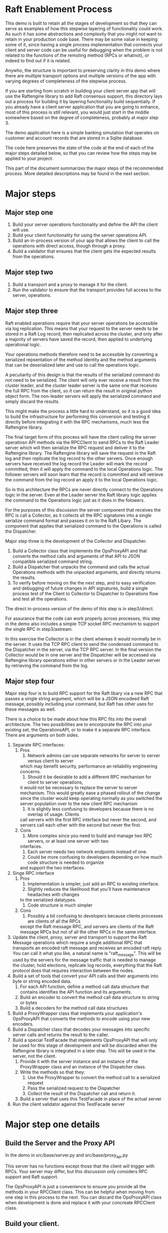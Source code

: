 

* Raft Enablement Process

This demo is built to retain all the stages of development so that they can serve as
examples of how this stepwise layering of functionality could work. As such it has
some abstractions and complexity that you might not want to retain in your production
code base. There may be some value in keeping some of it, since having a single process
implementation that connects your client and server code can be useful for debugging
when the problem is not related to the functions of the remoting method (RPCs or whatnot),
or indeed to find out if it is related.

Anywho, the structure is important to preserving clarity in this demo where there
are multiple transport options and multiple versions of the app with varying degrees
of completeness of the stepwise process.

If you are starting from scratch in building your client server app that will use the
Raftengine library to add Raft consensus support, this directory lays out a process
for building it by layering functionality build sequentially. If you already have
a client server application that you are going to enhance, most of this process
is still relevant, you would just start in the middle somewhere based on the
degree of completeness, probably at major step 3.

The demo application here is a simple banking simulation that operates on customer
and account records that are stored in a Sqlite database.

The code here preserves the state of the code at the end of each of the major
steps detailed below, so that you can review how the steps may be applied to
your project.

This part of the document summarizes the major steps of the recommended
process. More detailed descriptions may be found in the next section.

* Major steps

** Major step one

1. Build your server operations functionality and define the API the client will use.
2. Build your client functionality for using the server operations API.
3. Build an in-process version of your app that allows the client to call
   the operations with direct access, though through a proxy.
4. Build a validator that ensures that the client gets the expected results
   from the operations.

** Major step two

1. Build a transport and a proxy to manage it for the client.
2. Run the validator to ensure that the transport provides full access to the server, operations.


** Major step three

Raft enabled operations require that your server operations be accessible via log replication. This
means that your request to the server needs to be stored in a Raft Log record, then replicated
across the cluster, and only after a majority of servers have saved the record, then applied to
underlying operational logic.

Your operations methods therefore need to be accessible by converting a serialized repsentation of the
method identity and the method arguments that can be deserialized later and use to call the operations logic.

A peculiarity of this design is that the results of the serialized command do not need to be
serialized. The client will only ever receive a result from the cluster leader, and the cluster
leader server is the same one that receives the full RPC from the client, so it can return the
result in original python object form. The non-leader servers will apply the serialized command
and simply discard the results. 

This might make the process a little hard to understand, so it is a good idea to build the
infrastructure for performing this conversion and testing it directly before integrating it with
the RPC mechanisms, much less the Raftengine library.

The final target form of this process will have the client calling the server operatiosn API methods via
the RPCClient to send RPCs to the Raft Leader server which will then serialize the RPC request and deliver it
to the Raftengine library. The Raftengine library will save the request in the Raft log and then
replicate the log record to the other servers. Once enough servers have received the log record the
Leader will mark the record committed, then it will apply the command to the local Operations logic.
The follower servers will soon learn that the record is committed and will retrieve the command
from the log record an apply it to the local Operations logic.

So in this architecture the RPCs are never directly connect to the Operations logic in the server.
Even at the Leader server the Raft library logic applies the command to the Operations logic just
as it does in the folowers.

For the purposes of this discussion the server component that receives the RPC is call a Collector,
as it collects all the RPC signatures into a single serialize command format and passes it on to
the Raft Libary. The component that applies that serialized command to the Operations is called
the Dispatcher.

Major step three is the development of the Collector and Dispatcher.

1. Build a Collector class that implements the OpsProxyAPI and that converts the method
   calls and arguments of that API to JSON compatible serialized command string.
2. Build a Dispatcher that unpacks the command and calls the actual Operations methods
   with the unpacked arguments, and directly returns the results.
3. To verify before moving on the the next step, and to easy verification and debugging
   of future changes in API signatures, build a single process test of the Client to
   Collector to Dispatcher to Operations flow and test all the operations.

The direct in-process version of the demo of this step is in step3/direct.

For assurance that the code can work properly across processes, this step in the demo
also includes a simple TCP socket RPC mechanism to support the single RPC in step3/astream.

In this exercise the Collector is in the client whereas it would normally be in the server. It
uses the TCP RPC client to send the condensed command to the Dispatcher in the server, via
the TCP RPC server. In the final version the Collector would be in one server and the Dispatcher
will be accessed via Raftengine library operations either in other servers or in the Leader
server by retrieving the command from the log.


** Major step four

Major step four is to build RPC support for the Raft libary via a new RPC that passes
a single string argument, which will be a JSON encodeed Raft message, possibly including
your command, but Raft has other uses for these messages as well.

There is a choice to be made about how this RPC fits into the overall architecture. The two
possibilities are to encorporate the RPC into your existing set, the OperationsAPI, or to
make it a separate RPC interface. There are arguments on both sides.

1. Separate RPC interfaces:
   1. Pros
      1. Network admins can use separate networks for server to server versus client to server
	 which may benefit security, performance an reliability engineering concerns.
      2. Should it be desirable to add a different RPC mechanism for client to server operations,
	 it would not be necessary to replace the server to server mechanism. This would greatly
	 ease a phased rollout of the change since the cluster would keep operating normally
	 as you switched the server population over to the new client RPC mechanism
      3. It is slightly less confusing to developers because there is no overlap of usage. Clients
	 call servers with the first RPC interface but never the second, and servers call each other
	 with the second but never the first.
   2. Cons
      1. More complex since you need to build and manage two RPC servers, or at least one server with two
	 interfaces.
      2. Each server needs two network endpoints instead of one.
      3. Could be more confusing to developers depending on how much code structure is needed to organize
	 and support the two interfaces.
2. Singe RPC interface
   1. Pros
      1. Implementation is simpler, just add an RPC to existing interface.
      2. Slightly reduces the likelihood that you'll have maintenance headaches with changes
	 to the serialized datatypes.
      3. Code structure is much simpler
   2. Cons
      1. Possibly a bit confusing to developers because clients processes are clients of all the RPCs
	 except the Raft message RPC, and servers are clients of the Raft message RPCs but not
	 of all the other RPCs in the same interface.
	 



   
3. Update the client, proxy, server and transport to support the Raft Message operations
   which require a single additional RPC that transports an encoded raft message and
   receives an encoded raft reply. You can call it what you like,
   a natural name is "raft_message". This will be used by the servers for the message
   traffic that is needed to manage the cluster, hold elections, replicate log records,
   everything that the Raft protocol does that requires interaction between the nodes. 
4. Build a set of tools that convert your API calls and their arguments into byte or string encoded
   data.
   1. For each API function, define a method call data structure that contains identifies the API function and
      its arguments.
   2. Build an encoder to convert the method call data structure to string or bytes
   3. Build a decoders for the method call data structures
5. Build a ProxyWrapper class that implements your application's OpsProxyAPI that converts
      the methods to encode using your new encoders.
6. Build a Dispatcher class that decodes your messages into specific server calls and returns the result to
      the caller.
7. Build a special TestFacade that implements OpsProxyAPI that will only be used for
   this stage of development and will  be discarded when the Raftengine library is
   integrated in a later step. This will be used in the server, not the client.
   1. Provide it with the server instance and an instance of the ProxyWrapper class and an instance
      of the Dispatcher class.
   2. Write the methods so that they:
      1. Use the ProxyWrapper to convert the method call to a serialized request
      2. Pass the serialized request to the Dispatcher 
      3. Collect the result of the Dispatcher call and return it.
   3. Build a server that uses this TestFacade in place of the actual server
8. Run the client validator against this TestFacade server


* Major step one details

** Build the Server and the Proxy API

In the demo in src/base/server.py and src/base/proxy_api.py

This server has no functions except those that the client will
trigger with RPCs. Your server may differ, but this
discussion only considers RPC support and Raft support.

The OpsProxyAPI is just a convenience to ensure you
provide all the methods in your RPCClient class. This
can be helpful when moving from one step in this process
to the next. You can discard the OpsProxyAPI class
when development is done and replace it with your
concreate RPCClient class.

** Build your client.

In the demo in src/base/client.py

Our client does nothing except call the Server methods via the OpsProxyAPI,
but it is common for real world clients to do other things such as caching
handles, emitting events, etc.

   
** Build a validator client function or class

In demo in src/base/test_banking.py

This serves as a basic sanity check for ensuring that the
client can access the server functionaly. This should
be built to accept a client instance and not contain any
variant specific behavior so that it can be used by all
variants.

** Build a direct in-process version of the app

In demo in src/direct/proxy.py.

Build a concrete implementation of the proxy api that has direct access to a server object.
The OpsProxyAPI is intended for use in the client side, so normally it would
not be in the same process as the server, but here that is the goal, to skip using
any actual RPCs and use the proxy instance as a substitute. 


** Configure a test the direct version

*** Build a SetupHelperAPI implementation.

In demo in src/direct/setup_helper.py

You need a SetupToolAPI implementation to inform the command line tools
how to setup the application. See [Architecture of multi-stage development support tools]

In this case only one method will be used and only by the client
command line tools, and it will configure the server and the proxy.

** Configure a test of the direct version

In the demo we have support for multiple transports and multiple
completion stages, so we add some configuration to
src/cli/transports.py to identify the SetupHelper for the direct
case.

The tools in src/cli/run_server.py and src/cli/run_client.py offer
the choice of variant via command line arguments. For the direct
variant run_server.py -t direct will tell you to just run the client.
run_client -t direct will create a server, a proxy and a client
and wires them together, then runs the validator tool against the client.

You can build something simpler than this, but keep in mind that you
might want to retain the ability to run the direct mode in order to
simplify error analysis and debugging even after your raft enabled
servers are in production. I can be challenging to debug servers that
can change cluster leadership based on timeouts.


*** Architecture of multi-stage development support tools

This demo is built to retain all the stages of development so that they can serve as
examples of how this stepwise layering of functionality could work. As such it has
some abstractions and complexity that you might not want to retain in your production
code base. There may be some value in keeping some of it, since having a single process
implementation that connects your client and server code can be useful for debugging
when the problem is not related to the functions of the remoting method (RPCs or whatnot),
or indeed to find out if it is related.

Anywho, the structure is important to preserving clarity in this demo where there
are multiple transport options and multiple versions of the app with varying degrees
of completeness of the stepwise process.

To ensure the each stage does not need duplicate implementations of the various
command line tools needed for testing and development, we use a layer of abstraction
to connect the command line tools with the particular you wan to use. The
key element if this is the src/base/setup_helper.py SetupHelperAPI class. It
defines tools for creating servers, proxies, clients, etc. via method
calls.

Each variant builds an implementation of the SetupHelper that
addresses the specific needs of that variant. The command line tools
have a hardcoded registry of the available variants and the
needed setup tool and chooses the right one based on user input.


* Major step two details

The details of this step are dependent upon what RPC mechanism you decide to use. The
demo contains three one of which will hopefully be close enough to your own choice
to see how the same process can apply to your choice. If you are using something not
demonstrated here, you might want to add another demo variant just to make sure your
choice is compatible with the process. In partcular, you can get into issues if your
server code is async and your RPC mechanism is not. 

** Step Two Implementation Examples

The demo includes three complete RPC transport implementations in =src/step2/= to demonstrate
different approaches to making the bank demo a distributed app. Each implementation follows
the same architectural pattern but uses different RPC mechanisms.

*** Available RPC Transports

**** aiozmq (Zero Message Queue)
- *Location*: =src/step2/aiozmq/=
- *Protocol*: TCP with MessagePack serialization
- *Use Case*: High-performance, low-latency messaging
- *Benefits*: Excellent for server-to-server Raft communication, minimal overhead
- *Command*: =python src/cli/run_server.py -t step2_aiozmq -p 55555=

**** gRPC (Google Remote Procedure Call)
- *Location*: =src/step2/grpc/=
- *Protocol*: HTTP/2 with Protocol Buffers + MessagePack for complex types
- *Use Case*: Enterprise applications, microservices architecture
- *Benefits*: Industry standard, excellent tooling, strong typing
- *Command*: =python src/cli/run_server.py -t step2_grpc -p 50051=

**** FastAPI + JSON-RPC (HTTP-based RPC)
- *Location*: =src/step2/fastapi_jsonrpc/=
- *Protocol*: HTTP with JSON-RPC 2.0 + base64-encoded MessagePack
- *Use Case*: Web-friendly applications, REST API familiarity
- *Benefits*: HTTP standard, easy debugging, web ecosystem compatibility
- *Command*: =python src/cli/run_server.py -t step2_fastapi_jsonrpc -p 8000=

*** Shared Architecture

All Step 2 implementations share:
- *Common Serialization*: =src/base/msgpack_helpers.py= handles complex banking datatypes
- *Identical Interface*: All implement =base.proxy_api.OpsProxyAPI= for seamless interchangeability
- *Same Banking Logic*: All use =base.server.Server= for business operations
- *Unified CLI*: Same command-line tools work with all transports via =src/cli/transports.py=

*** Testing All Transports

Each transport can be tested with the same banking operations. Look in requirements for the
requirements.txt that matches to transport you choose to try.

#+BEGIN_SRC bash
# Test aiozmq transport
python src/cli/run_server.py -t step2_aiozmq -p 55555 &
python src/cli/run_client.py -t step2_aiozmq -p 55555

# Test gRPC transport  
python src/cli/run_server.py -t step2_grpc -p 50051 &
python src/cli/run_client.py -t step2_grpc -p 50051

# Test FastAPI JSON-RPC transport
python src/cli/run_server.py -t step2_fastapi_jsonrpc -p 8000 &
python src/cli/run_client.py -t step2_fastapi_jsonrpc -p 8000
#+END_SRC

*** Educational Value

These implementations demonstrate:
- *RPC Design Patterns*: How to adapt the same business logic to different transport mechanisms
- *Serialization Strategies*: Handling complex Python datatypes across network boundaries
- *Async Programming*: All implementations are fully async-compatible
- *Production Readiness*: Each approach is suitable for real-world Raft server communication

*** Choosing a Transport for Raft

For the final Raft integration (Major Step Three), consider:
- *gRPC*: Best for enterprise environments, strong typing, excellent tooling
- *FastAPI + JSON-RPC*: Most familiar to web developers, easy debugging
- *aiozmq*: Highest performance for server-to-server communication

All three are suitable for Raft server-to-server communication and will be carried forward
to demonstrate Raft message passing in the final implementation stage.


